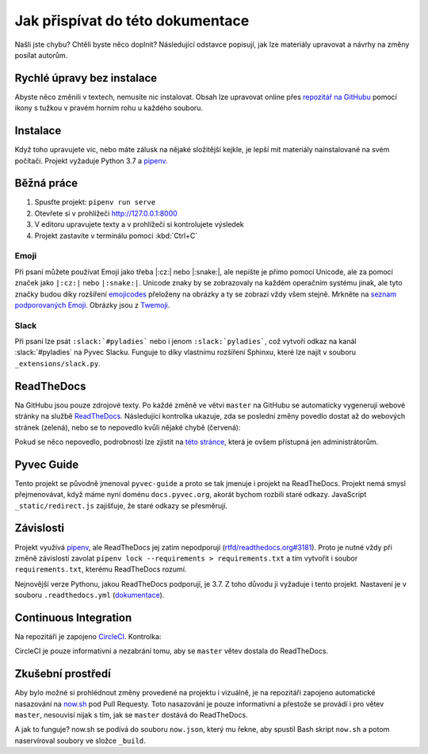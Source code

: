 .. _contributing:

Jak přispívat do této dokumentace
=================================

Našli jste chybu? Chtěli byste něco doplnit? Následující odstavce popisují, jak lze materiály upravovat a návrhy na změny posílat autorům.

Rychlé úpravy bez instalace
---------------------------

Abyste něco změnili v textech, nemusíte nic instalovat. Obsah lze upravovat online přes `repozitář na GitHubu <https://github.com/pyvec/docs.pyvec.org>`_ pomocí ikony s tužkou v pravém horním rohu u každého souboru.

Instalace
---------

Když toho upravujete víc, nebo máte zálusk na nějaké složitější kejkle, je lepší mít materiály nainstalované na svém počítači. Projekt vyžaduje Python 3.7 a `pipenv <https://pipenv.kennethreitz.org/>`_.

.. tabs::

    .. group-tab:: Standardní instalace

        #. Nainstalujte Python 3.7
        #. `Nainstalujte pipenv <https://pipenv.readthedocs.io/en/latest/install/#installing-pipenv>`_
        #. Stáhněte projekt: ``git clone https://github.com/pyvec/docs.pyvec.org.git``
        #. Vejděte do projektu: ``cd docs.pyvec.org``
        #. Nainstalujte projekt: ``pipenv install --dev``

    .. group-tab:: macOS

        `Homebrew <https://brew.sh/>`_ vám standardně nainstaluje nejnovější Python, což nemusí nutně být Python 3.7. Následující návod ukazuje, jak z toho ven.

        #. Koukněte se, jakou verzi Pythonu máte: ``python3 --version``
        #. Jestliže máte verzi 3.7, pokračujte jako ve standardní instalaci. Pokud máte jinou verzi, pokračujte následujícími body -- použijte `pyenv <https://github.com/pyenv/pyenv>`_ k doinstalování verze 3.7.
        #. Nainstalujte pyenv: ``brew install pyenv``
        #. Bohužel si pyenv neumí domyslet celé číslo verze, pokud mu dáme jen 3.7. Zjistěte tedy nejdříve pomocí ``pyenv install 3.7``, jaká je poslední vydaná verze Pythonu 3.7 (např. 3.7.5).
        #. Použijte zjištěnou verzi a nainstalujte Python 3.7: ``pyenv install 3.7.5``

        Potom pokračujete jako ve standardní instalaci, akorát je třeba napovědět, který Python chcete použít:

        #. `Nainstalujte pipenv <https://pipenv.readthedocs.io/en/latest/install/#installing-pipenv>`_
        #. Stáhněte projekt: ``git clone https://github.com/pyvec/docs.pyvec.org.git``
        #. Vejděte do projektu: ``cd docs.pyvec.org``
        #. Nainstalujte: ``pipenv install --dev --python="$(pyenv root)/versions/3.7.5/bin/python"``

Běžná práce
-----------

#. Spusťte projekt: ``pipenv run serve``
#. Otevřete si v prohlížeči `<http://127.0.0.1:8000>`_
#. V editoru upravujete texty a v prohlížeči si kontrolujete výsledek
#. Projekt zastavíte v terminálu pomocí :kbd:`Ctrl+C`

Emoji
^^^^^

Při psaní můžete používat Emoji jako třeba |:cz:| nebo |:snake:|, ale nepište je přímo pomocí Unicode, ale za pomocí značek jako ``|:cz:|`` nebo ``|:snake:|``. Unicode znaky by se zobrazovaly na každém operačním systému jinak, ale tyto značky budou díky rozšíření `emojicodes <https://github.com/sphinx-contrib/emojicodes>`__ přeloženy na obrázky a ty se zobrazí vždy všem stejně. Mrkněte na `seznam podporovaných Emoji <https://sphinxemojicodes.readthedocs.io/>`__. Obrázky jsou z `Twemoji <https://twemoji.twitter.com/>`_.

Slack
^^^^^

Při psaní lze psát ``:slack:`#pyladies``` nebo i jenom ``:slack:`pyladies```, což vytvoří odkaz na kanál :slack:`#pyladies` na Pyvec Slacku. Funguje to díky vlastnímu rozšíření Sphinxu, které lze najít v souboru ``_extensions/slack.py``.

ReadTheDocs
-----------

Na GitHubu jsou pouze zdrojové texty. Po každé změně ve větvi ``master`` na GitHubu se automaticky vygenerují webové stránky na službě `ReadTheDocs <https://pyvec-guide.readthedocs.io/>`_. Následující kontrolka ukazuje, zda se poslední změny povedlo dostat až do webových stránek (zelená), nebo se to nepovedlo kvůli nějaké chybě (červená):

.. image:: https://readthedocs.org/projects/pyvec-guide/badge/?version=latest
    :target: https://readthedocs.org/projects/pyvec-guide/builds/
    :alt: Documentation Status

Pokud se něco nepovedlo, podrobnosti lze zjistit na `této stránce  <https://readthedocs.org/projects/pyvec-guide/builds/>`_, která je ovšem přístupná jen administrátorům.

Pyvec Guide
-----------

Tento projekt se původně jmenoval ``pyvec-guide`` a proto se tak jmenuje i projekt na ReadTheDocs. Projekt nemá smysl přejmenovávat, když máme nyní doménu ``docs.pyvec.org``, akorát bychom rozbili staré odkazy. JavaScript ``_static/redirect.js`` zajišťuje, že staré odkazy se přesměrují.

Závislosti
----------

Projekt využívá `pipenv <https://pipenv.kennethreitz.org/>`_, ale ReadTheDocs jej zatím nepodporují (`rtfd/readthedocs.org#3181 <https://github.com/readthedocs/readthedocs.org/issues/3181>`_). Proto je nutné vždy při změně závislostí zavolat ``pipenv lock --requirements > requirements.txt`` a tím vytvořit i soubor ``requirements.txt``, kterému ReadTheDocs rozumí.

Nejnovější verze Pythonu, jakou ReadTheDocs podporují, je 3.7. Z toho důvodu ji vyžaduje i tento projekt. Nastavení je v souboru ``.readthedocs.yml`` (`dokumentace <https://docs.readthedocs.io/en/latest/config-file/v2.html>`_).

Continuous Integration
----------------------

Na repozitáři je zapojeno `CircleCI <https://circleci.com/>`_. Kontrolka:

.. image:: https://circleci.com/gh/pyvec/docs.pyvec.org/tree/master.svg?style=svg
    :target: https://circleci.com/gh/pyvec/docs.pyvec.org/tree/master
    :alt: Continuous Integration Status

CircleCI je pouze informativní a nezabrání tomu, aby se ``master`` větev dostala do ReadTheDocs.

Zkušební prostředí
------------------

Aby bylo možné si prohlédnout změny provedené na projektu i vizuálně, je na repozitáři zapojeno automatické nasazování na `now.sh <https://now.sh>`_ pod Pull Requesty. Toto nasazování je pouze informativní a přestože se provádí i pro větev ``master``, nesouvisí nijak s tím, jak se ``master`` dostává do ReadTheDocs.

A jak to funguje? now.sh se podívá do souboru ``now.json``, který mu řekne, aby spustil Bash skript ``now.sh`` a potom naservíroval soubory ve složce ``_build``.
